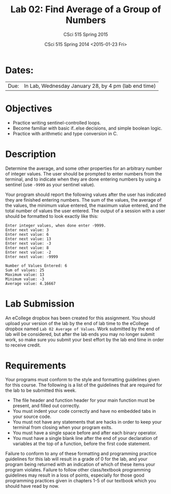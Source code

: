 #+TITLE:     Lab 02: Find Average of a Group of Numbers
#+AUTHOR:    CSci 515 Spring 2015
#+EMAIL:     derek@harter.pro
#+DATE:      CSci 515 Spring 2014 <2015-01-23 Fri>
#+DESCRIPTION: Lab 02
#+OPTIONS:   H:4 num:nil toc:nil
#+OPTIONS:   TeX:t LaTeX:t skip:nil d:nil todo:nil pri:nil tags:not-in-toc
#+LATEX_HEADER: \usepackage{minted}
#+LaTeX_HEADER: \usemintedstyle{default}

* Dates:
| Due: | In Lab, Wednesday January 28, by 4 pm (lab end time) |

* Objectives
- Practice writing sentinel-controlled loops.
- Become familiar with basic if..else decisions, and simple boolean logic.
- Practice with arithmetic and type conversion in C.

* Description
Determine the average, and some other properties for an arbitrary
number of integer values.  The user should be prompted to enter
numbers from the terminal, and to indicate when they are done entering
numbers by using a sentinel (use ~-9999~ as your sentinel value).

Your program should report the following values after the user has
indicated they are finished entering numbers.  The sum of the values,
the average of the values, the minimum value entered, the maximum
value entered, and the total number of values the user entered.  The
output of a session with a user should be formatted to look exactly
like this:

#+begin_example
Enter integer values, when done enter -9999.
Enter next value: 3
Enter next value: 6
Enter next value: 13
Enter next value: -3
Enter next value: 8
Enter next value: -2
Enter next value: -9999

Number of Values Entered: 6
Sum of values: 25
Maximum value: 13
Minimum value: -3
Average value: 4.16667
#+end_example

* Lab Submission

An eCollege dropbox has been created for this assignment.  You should
upload your version of the lab by the end of lab time to the eCollege
dropbox named ~Lab 02 Average of Values~.  Work submitted by the end
of lab will be considered, but after the lab ends you may no longer
submit work, so make sure you submit your best effort by the lab end
time in order to receive credit.

* Requirements
Your programs must conform to the style and formatting guidelines given for this course.
The following is a list of the guidelines that are required for the lab to be submitted
this week.

- The file header and function header for your main function must be present, and filled out correctly.
- You must indent your code correctly and have no embedded tabs in your source code.
- You must not have any statements that are hacks in order to keep your terminal from closing when your program exits.
- You must have a single space before and after each binary operator.
- You must have a single blank line after the end of your declaration
  of variables at the top of a function, before the first code
  statement.

Failure to conform to any of these formatting and programming practice
guidelines for this lab will result in a grade of 0 for the lab, and
your program being returned with an indication of which of these items
your program violates.  Failure to follow other class/textbook
programming guidelines may result in a loss of points, especially for
those good programming practices given in chapters 1-5 of our textbook
which you should have read by now.
